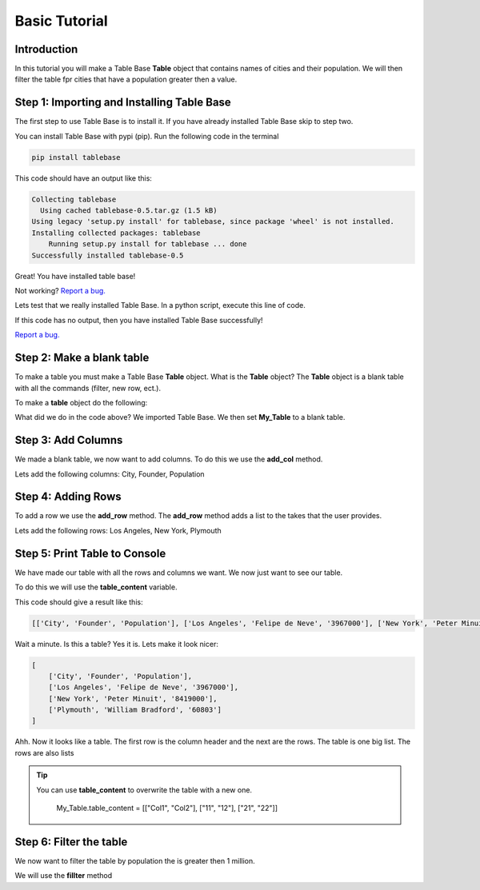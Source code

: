 Basic Tutorial
===============

Introduction
-------------

In this tutorial you will make a Table Base **Table** object that contains
names of cities and their population. We will then filter the table
fpr cities that have a population greater then a value.


Step 1: Importing and Installing Table Base
--------------------------------------------

The first step to use Table Base is to install it. If you have already
installed Table Base skip to step two.

You can install Table Base with pypi (pip). Run the following code in the
terminal

.. code-block:: bash

    pip install tablebase

This code should have an output like this:

.. code-block:: bash

    Collecting tablebase
      Using cached tablebase-0.5.tar.gz (1.5 kB)
    Using legacy 'setup.py install' for tablebase, since package 'wheel' is not installed.
    Installing collected packages: tablebase
        Running setup.py install for tablebase ... done
    Successfully installed tablebase-0.5

Great! You have installed table base!

Not working? `Report a bug. <https://github.com/sasmlange/tablebase/issues>`_

Lets test that we really installed Table Base. In a python script, execute
this line of code.

.. code-block:: python
    :emphasize-lines: 1

    import tablebase

If this code has no output, then you have installed Table Base successfully!

`Report a bug. <https://github.com/sasmlange/tablebase/issues>`_


Step 2: Make a blank table
---------------------------

To make a table you must make a Table Base **Table** object. What is the
**Table** object? The **Table** object is a blank table with all the
commands (filter, new row, ect.).

To make a **table** object do the following:

.. code-block:: python
    :emphasize-lines: 3

    import tablebase

    My_Table = tablebase.Table()

What did we do in the code above? We imported Table Base. We then set
**My_Table** to a blank table.

Step 3: Add Columns
--------------------

We made a blank table, we now want to add columns. To do this we use the
**add_col** method.

Lets add the following columns: City, Founder, Population

.. code-block:: python
    :emphasize-lines: 5, 6, 7

    import tablebase

    My_Table = tablebase.Table()

    My_Table.add_col("City")
    My_Table.add_col("Founder")
    My_Table.add_col("Population")

Step 4: Adding Rows
--------------------------

To add a row we use the **add_row** method. The **add_row** method adds a
list to the takes that the user provides.

Lets add the following rows: Los Angeles, New York, Plymouth

.. code-block::
    :emphasize-lines: 9, 10, 11

    import tablebase

    My_Table = tablebase.Table()

    My_Table.add_col("City")
    My_Table.add_col("Founder")
    My_Table.add_col("Population")

    My_Table.add_row(["Los Angeles", "Felipe de Neve", "3967000"])
    My_Table.add_row(["New York", "Peter Minuit", "8419000"])
    My_Table.add_row(["Plymouth", "William Bradford", "60803"])


Step 5: Print Table to Console
------------------------------

We have made our table with all the rows and columns we want. We now just
want to see our table.

To do this we will use the **table_content** variable.

.. code-block:: python
    :emphasize-lines: 13

    import tablebase

    My_Table = tablebase.Table()

    My_Table.add_col("City")
    My_Table.add_col("Founder")
    My_Table.add_col("Population")

    My_Table.add_row(["Los Angeles", "Felipe de Neve", "3967000"])
    My_Table.add_row(["New York", "Peter Minuit", "8419000"])
    My_Table.add_row(["Plymouth", "William Bradford", "60803"])

    print(My_Table.table_content)

This code should give a result like this:

.. code-block:: bash

    [['City', 'Founder', 'Population'], ['Los Angeles', 'Felipe de Neve', '3967000'], ['New York', 'Peter Minuit', '8419000'], ['Plymouth', 'William Bradford', '60803']]

Wait a minute. Is this a table? Yes it is. Lets make it look nicer:

.. code-block:: bash

    [
        ['City', 'Founder', 'Population'],
        ['Los Angeles', 'Felipe de Neve', '3967000'],
        ['New York', 'Peter Minuit', '8419000'],
        ['Plymouth', 'William Bradford', '60803']
    ]

Ahh. Now it looks like a table. The first row is the column header and the
next are the rows. The table is one big list. The rows are also lists


.. tip::

    You can use **table_content** to overwrite the table with a new one.

        My_Table.table_content = [["Col1", "Col2"], ["11", "12"], ["21", "22"]]

Step 6: Filter the table
-------------------------

We now want to filter the table by population the is greater then 1
million.

We will use the **fillter** method